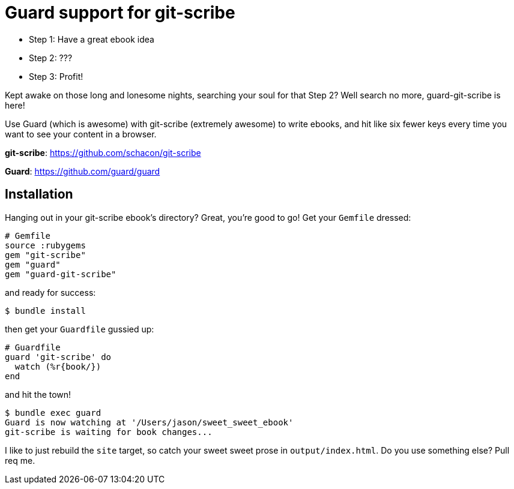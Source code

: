 = Guard support for git-scribe

* Step 1: Have a great ebook idea
* Step 2: ???
* Step 3: Profit!

Kept awake on those long and lonesome nights, searching your soul for that Step 2?  Well search no more, guard-git-scribe is here!

Use Guard (which is awesome) with git-scribe (extremely awesome) to write ebooks, and hit like six fewer keys every time you want to see your content in a browser.

*git-scribe*: https://github.com/schacon/git-scribe

*Guard*: https://github.com/guard/guard

== Installation

Hanging out in your git-scribe ebook's directory?  Great, you're good to go!  Get your `Gemfile` dressed:

    # Gemfile
    source :rubygems
    gem "git-scribe"
    gem "guard"
    gem "guard-git-scribe"

and ready for success:

    $ bundle install

then get your `Guardfile` gussied up:

    # Guardfile
    guard 'git-scribe' do
      watch (%r{book/})
    end

and hit the town!

    $ bundle exec guard
    Guard is now watching at '/Users/jason/sweet_sweet_ebook'
    git-scribe is waiting for book changes...

I like to just rebuild the `site` target, so catch your sweet sweet prose in `output/index.html`.  Do you use something else?  Pull req me.

